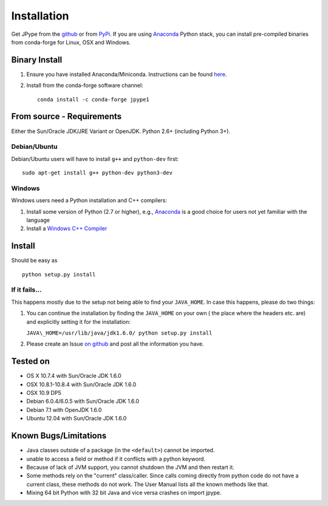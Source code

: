 Installation
============

Get JPype from the `github <https://github.com/originell/jpype>`__ or
from `PyPi <http://pypi.python.org/pypi/JPype1>`__. If you are using `Anaconda <https://anaconda.org>`_ Python stack,
you can install pre-compiled binaries from conda-forge for Linux, OSX and Windows.

Binary Install
--------------
1. Ensure you have installed Anaconda/Miniconda. Instructions can be found `here <http://conda.pydata.org/docs/install/quick.html>`_.
2. Install from the conda-forge software channel::

    conda install -c conda-forge jpype1

From source - Requirements
--------------------------

Either the Sun/Oracle JDK/JRE Variant or OpenJDK. Python 2.6+ (including Python 3+).

Debian/Ubuntu
~~~~~~~~~~~~~

Debian/Ubuntu users will have to install ``g++`` and ``python-dev``
first:

::

    sudo apt-get install g++ python-dev python3-dev

Windows
~~~~~~~

Windows users need a Python installation and C++ compilers:

1. Install some version of Python (2.7 or higher), e.g., `Anaconda
   <https://www.continuum.io/downloads>`_ is a good choice for users not yet
   familiar with the language
2. Install a `Windows C++ Compiler
   <http://landinghub.visualstudio.com/visual-cpp-build-tools>`_

Install
-------

Should be easy as

::

    python setup.py install


If it fails...
~~~~~~~~~~~~~~

This happens mostly due to the setup not being able to find your
``JAVA_HOME``. In case this happens, please do two things:

1. You can continue the installation by finding the ``JAVA_HOME`` on
   your own ( the place where the headers etc. are) and explicitly
   setting it for the installation:

   ``JAVA\_HOME=/usr/lib/java/jdk1.6.0/ python setup.py install``
2. Please create an Issue `on
   github <https://github.com/originell/jpype/issues?state=open>`__ and
   post all the information you have.

Tested on
---------

-  OS X 10.7.4 with Sun/Oracle JDK 1.6.0
-  OSX 10.8.1-10.8.4 with Sun/Oracle JDK 1.6.0
-  OSX 10.9 DP5
-  Debian 6.0.4/6.0.5 with Sun/Oracle JDK 1.6.0
-  Debian 7.1 with OpenJDK 1.6.0
-  Ubuntu 12.04 with Sun/Oracle JDK 1.6.0


Known Bugs/Limitations
----------------------

-  Java classes outside of a package (in the ``<default>``) cannot be
   imported.
-  unable to access a field or method if it conflicts with a python
   keyword.
-  Because of lack of JVM support, you cannot shutdown the JVM and then
   restart it.
-  Some methods rely on the "current" class/caller. Since calls coming
   directly from python code do not have a current class, these methods
   do not work. The User Manual lists all the known methods like that.
-  Mixing 64 bit Python with 32 bit Java and vice versa crashes on import jpype.
